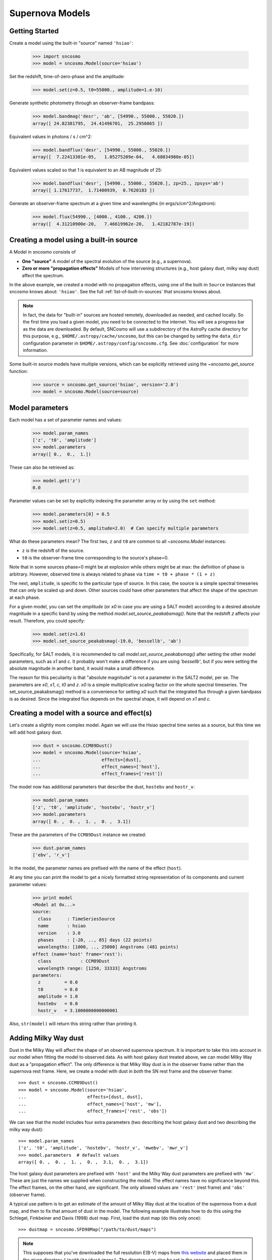 ****************
Supernova Models
****************

Getting Started
===============

Create a model using the built-in "source" named ``'hsiao'``:

    >>> import sncosmo
    >>> model = sncosmo.Model(source='hsiao')

Set the redshift, time-of-zero-phase and the amplitude:

    >>> model.set(z=0.5, t0=55000., amplitude=1.e-10)

Generate synthetic photometry through an observer-frame bandpass:

    >>> model.bandmag('desr', 'ab', [54990., 55000., 55020.])
    array([ 24.82381795,  24.41496701,  25.2950865 ])

Equivalent values in photons / s / cm^2:

    >>> model.bandflux('desr', [54990., 55000., 55020.])
    array([  7.22413301e-05,   1.05275209e-04,   4.68034980e-05])

Equivalent values scaled so that 1 is equivalent to an AB magnitude of 25:

    >>> model.bandflux('desr', [54990., 55000., 55020.], zp=25., zpsys='ab')
    array([ 1.17617737,  1.71400939,  0.7620183 ])

Generate an observer-frame spectrum at a given time and wavelengths
(in ergs/s/cm^2/Angstrom):

    >>> model.flux(54990., [4000., 4100., 4200.])
    array([  4.31210900e-20,   7.46619962e-20,   1.42182787e-19])


Creating a model using a built-in source
========================================

A Model in sncosmo consists of

* **One "source"** A model of the spectral evolution of the source
  (e.g., a supernova).
* **Zero or more "propagation effects"** Models of how intervening structures
  (e.g., host galaxy dust, milky way dust) affect the spectrum.

In the above example, we created a model with no propagation effects,
using one of the built-in ``Source`` instances that sncosmo knows
about: ``'hsiao'``. See the full :ref:`list-of-built-in-sources` that
sncosmo knows about.

.. note:: In fact, the data for "built-in" sources are hosted
	  remotely, downloaded as needed, and cached locally. So the
	  first time you load a given model, you need to be connected
	  to the internet.  You will see a progress bar as the data
	  are downloaded.  By default, SNCosmo will use a subdirectory
	  of the AstroPy cache directory for this purpose, e.g.,
	  ``$HOME/.astropy/cache/sncosmo``, but this can be changed
	  by setting the ``data_dir`` configuration parameter in 
          ``$HOME/.astropy/config/sncosmo.cfg``.  See :doc:`configuration`
	  for more information.

Some built-in source models have multiple versions, which can
be explicitly retrieved using the `~sncosmo.get_source` function:

    >>> source = sncosmo.get_source('hsiao', version='2.0')
    >>> model = sncosmo.Model(source=source)

Model parameters
================

Each model has a set of parameter names and values:

    >>> model.param_names
    ['z', 't0', 'amplitude']
    >>> model.parameters
    array([ 0.,  0.,  1.])

These can also be retrieved as:

    >>> model.get('z')
    0.0

Parameter values can be set by explicitly indexing the parameter array
or by using the ``set`` method:

    >>> model.parameters[0] = 0.5
    >>> model.set(z=0.5)
    >>> model.set(z=0.5, amplitude=2.0)  # Can specify multiple parameters

What do these parameters mean? The first two, ``z`` and ``t0`` are
common to all `~sncosmo.Model` instances:

* ``z`` is the redshift of the source.
* ``t0`` is the observer-frame time corresponding to the source's phase=0.

Note that in some sources phase=0 might be at explosion while others
might be at max: the definition of phase is arbitrary. However,
observed time is always related to phase via ``time = t0 + phase *
(1 + z)``

The next, ``amplitude``, is specific to the particular type of
source. In this case, the source is a simple spectral timeseries that
can only be scaled up and down. Other sources could have other
parameters that affect the shape of the spectrum at each phase.

For a given model, you can set the `amplitude` (or `x0` in case you
are using a SALT model) according to a desired absolute magnitude in a
specific band by using the method
`model.set_source_peakabsmag()`. Note that the redshift `z` affects
your result. Therefore, you could specify:

     >>> model.set(z=1.6)
     >>> model.set_source_peakabsmag(-19.0, 'bessellb', 'ab')

Specifically, for SALT models, it is recommended to call
`model.set_source_peakabsmag()` after setting the other model
parameters, such as `x1` and `c`. It probably won't make a difference
if you are using `'bessellb'`, but if you were setting the absolute
magnitude in another band, it would make a small difference.

The reason for this peculiarity is that "absolute magnitude" is not a
parameter in the SALT2 model, per se. The parameters are `x0`, `x1`,
`c`, `t0` and `z`. `x0` is a simple multiplicative scaling factor on
the whole spectral timeseries. The set_source_peakabsmag() method is a
convenience for setting `x0` such that the integrated flux through a
given bandpass is as desired. Since the integrated flux depends on the
spectral shape, it will depend on `x1` and `c`.

Creating a model with a source and effect(s)
============================================

Let's create a slightly more complex model. Again we will use the Hsiao
spectral time series as a source, but this time we will add host galaxy
dust.

    >>> dust = sncosmo.CCM89Dust()
    >>> model = sncosmo.Model(source='hsiao',
    ...                       effects=[dust],
    ...                       effect_names=['host'],
    ...                       effect_frames=['rest'])

The model now has additional parameters that describe the dust, ``hostebv``
and ``hostr_v``:

    >>> model.param_names
    ['z', 't0', 'amplitude', 'hostebv', 'hostr_v']
    >>> model.parameters
    array([ 0. ,  0. ,  1. ,  0. ,  3.1])

These are the parameters of the ``CCM89Dust`` instance we created:

    >>> dust.param_names
    ['ebv', 'r_v']

In the model, the parameter names are prefixed with the name of the effect
(``host``).

At any time you can print the model to get a nicely formatted string
representation of its components and current parameter values:

    >>> print model
    <Model at 0x...>
    source:
      class      : TimeSeriesSource
      name       : hsiao
      version    : 3.0
      phases     : [-20, .., 85] days (22 points)
      wavelengths: [1000, .., 25000] Angstroms (481 points)
    effect (name='host' frame='rest'):
      class           : CCM89Dust
      wavelength range: [1250, 33333] Angstroms
    parameters:
      z         = 0.0
      t0        = 0.0
      amplitude = 1.0
      hostebv   = 0.0
      hostr_v   = 3.1000000000000001

Also, ``str(model)`` will return this string rather than printing it.


Adding Milky Way dust
=====================

Dust in the Milky Way will affect the shape of an observed supernova
spectrum.  It is important to take this into account in our model when
fitting the model to observed data.  As with host galaxy dust treated
above, we can model Milky Way dust as a "propagation effect". The only
difference is that Milky Way dust is in the observer frame rather than the
supernova rest frame. Here, we create a model with dust in *both* the
SN rest frame and the observer frame::

    >>> dust = sncosmo.CCM89Dust()
    >>> model = sncosmo.Model(source='hsiao',
    ...                       effects=[dust, dust],
    ...                       effect_names=['host', 'mw'],
    ...                       effect_frames=['rest', 'obs'])

We can see that the model includes four extra parameters (two describing the
host galaxy dust and two describing the milky way dust)::

    >>> model.param_names
    ['z', 't0', 'amplitude', 'hostebv', 'hostr_v', 'mwebv', 'mwr_v']
    >>> model.parameters  # default values
    array([ 0. ,  0. ,  1. ,  0. ,  3.1,  0. ,  3.1])

The host galaxy dust parameters are prefixed with ``'host'`` and the
Milky Way dust parameters are prefixed with ``'mw'``. These are just
the names we supplied when constructing the model. The effect names
have no significance beyond this.  The effect frames, on the other
hand, *are* significant. The only allowed values are ``'rest'`` (rest
frame) and ``'obs'`` (observer frame).

A typical use pattern is to get an estimate of the amount of Milky Way
dust at the location of the supernova from a dust map, and then to fix
that amount of dust in the model.  The following example illustrates
how to do this using the Schlegel, Finkbeiner and Davis (1998) dust map.
First, load the dust map (do this only once)::

    >>> dustmap = sncosmo.SFD98Map("/path/to/dust/maps")

.. note::

   This supposes that you've downloaded the full resolution E(B-V)
   maps from `this website
   <http://www.astro.princeton.edu/~schlegel/dust/data/data.html>`_
   and placed them in the given directory
   ``"/path/to/dust/maps"``. The directory can also be set in the
   sncosmo configuration file, in which case you can just do
   ``sncosmo.SFD98Map()``. See `~sncosmo.SFD98Map` for more details.

Now, for each SN you wish to fit, get the amount of dust at the SN location
and set the ``mwebv`` model parameter appropriately. For example, if the SN is
located at RA=42.8 degrees, Dec=0 degrees::

  >>> ebv = dustmap.get_ebv((42.8, 0.))
  >>> model.set(mwebv=ebv)
  >>> # proceed with fitting the other model parameters to the data.

Note that we wish to *fix* the ``mwebv`` model parameter rather than
fitting it to the data like the other parameters: We're supposing that
this value is perfectly known from the dust map. Therefore, when using
a function such as `~sncosmo.fit_lc` to fit the parameters, be sure *not* to
include ``'mwebv'`` in the list of parameters to vary.

Model spectrum
==============

To retrieve a spectrum (in ergs / s / cm^2 / Angstrom) at a given
observer-frame time and set of wavelengths:

    >>> wave = np.array([3000., 3500., 4000., 4500., 5000., 5500.])
    >>> model.flux(-5., wave)
    array([  5.29779465e-09,   7.77702880e-09,   7.13309678e-09,
             5.68369041e-09,   3.06860759e-09,   2.59024291e-09])

We can supply a list or array of times and get a 2-d array back,
representing the spectrum at each time:

    >>> model.flux([-5., 2.], wave)
    array([[  5.29779465e-09,   7.77702880e-09,   7.13309678e-09,
              5.68369041e-09,   3.06860759e-09,   2.59024291e-09],
           [  2.88166481e-09,   6.15186858e-09,   7.87880448e-09,
              6.93919846e-09,   3.59077596e-09,   3.27623932e-09]])

Changing the model parameters changes the results:

    >>> model.parameters
    array([0., 0., 1., 0., 3.1])
    >>> model.flux(-5., [4000., 4500.])
    array([  7.13309678e-09,   5.68369041e-09])
    >>> model.set(amplitude=2., hostebv=0.1)
    >>> model.flux(-5., [4000., 4500.])
    array([  9.39081327e-09,   7.86972003e-09])


Synthetic photometry
====================

To integrate the spectrum through a bandpass, use the bandflux method:

    >>> model.bandflux('sdssi', -5.)
    180213.72886169454

Here we are using the SDSS I band, at time -5. days. The return value is in
photons / s / cm^2. It is also possible to supply multiple times or bands:

    >>> model.bandflux('sdssi', [-5., 2.])
    array([ 180213.72886169,  176662.68287381])
    >>> model.bandflux(['sdssi', 'sdssz'], [-5., -5.])
    array([ 180213.72886169,   27697.76705621])

Instead of returning flux in photons / s / cm^2, the flux can be normalized
to a desired zeropoint by specifying the ``zp`` and ``zpsys`` keywords,
which can also be scalars, lists, or arrays.

    >>> model.bandflux(['sdssi', 'sdssz'], [-5., -5.], zp=25., zpsys='ab')
    array([  5.01036850e+09,   4.74414435e+09])

Instead of flux, magnitude can be returned. It works very similarly to flux:

    >>> model.bandmag('sdssi', 'ab', [0., 1.])
    array([ 22.6255077 ,  22.62566363])
    >>> model.bandmag('sdssi', 'vega', [0., 1.])
    array([ 22.26843273,  22.26858865])

We have been specifying the bandpasses as strings (``'sdssi'`` and
``'sdssz'``).  This works because these bandpasses are in the sncosmo
"registry". However, this is merely a convenience. In place of
strings, we could have specified the actual `~sncosmo.Bandpass`
objects to which the strings correspond. See :doc:`bandpasses`
for more on how to directly create `~sncosmo.Bandpass`
objects.

The magnitude systems work similarly to bandpasses: ``'ab'`` and
``'vega'`` refer to built-in `~sncosmo.MagSystem` objects, but you can
also directly supply custom `~sncosmo.MagSystem` objects. See
:doc:`magsystems` for details.


Initializing Sources directly
=============================

You can initialize a source directly from your own model rather than
using the built-in model data.

Initializing a ``TimeSeriesSource``
-----------------------------------

These sources are created directly from numpy arrays. Below, we build a
very simple model, of a source with a flat spectrum at all times,
rising from phase -50 to 0, then declining from phase 0 to +50.

    >>> import numpy as np
    >>> phase = np.linspace(-50., 50., 11)
    >>> disp = np.linspace(3000., 8000., 6)
    >>> flux = np.repeat(np.array([[0.], [1.], [2.], [3.], [4.], [5.],
    ...                            [4.], [3.], [2.], [1.], [0.]]),
    ...                  6, axis=1)
    >>> model = sncosmo.TimeSeriesSource(phase, disp, flux)


Initializing a ``SALT2Source``
------------------------------

The SALT2 model is initialized directly from data files representing the model.
You can initialize it by giving it a path to a directory containing the files.

    >>> model = sncosmo.SALT2Source(modeldir='/path/to/dir')

By default, the initializer looks for files with names like 
``'salt2_template_0.dat'``, but this behavior can be altered with keyword
parameters:

    >>> model = sncosmo.SALT2Source(modeldir='/path/to/dir',
    ...                             m0file='mytemplate0file.dat')

See `~sncosmo.SALT2Source` for more details.

Creating New Source Classes
===========================

A "source" is something that specifies the spectral
timeseries as a function of an arbitrary number of parameters. For
example, the SALT2 model has three parameters (``x0``, ``x1`` and ``c``) that
determine a unique spectrum as a function of phase. New models can be
easily implemented by deriving from the abstract base class
`sncosmo.Source` and inheriting most of the functionality described here.
